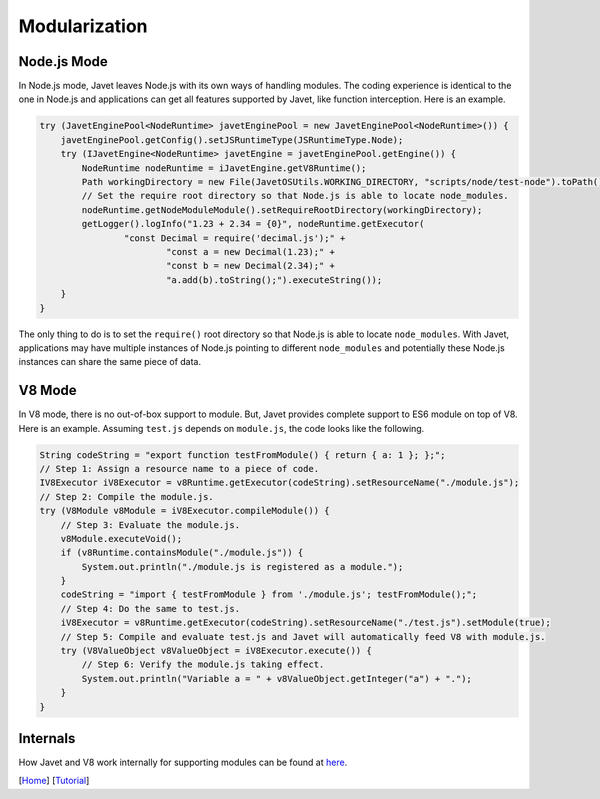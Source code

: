 ==============
Modularization
==============

Node.js Mode
============

In Node.js mode, Javet leaves Node.js with its own ways of handling modules. The coding experience is identical to the one in Node.js and applications can get all features supported by Javet, like function interception. Here is an example.

.. code-block:: java

    try (JavetEnginePool<NodeRuntime> javetEnginePool = new JavetEnginePool<NodeRuntime>()) {
        javetEnginePool.getConfig().setJSRuntimeType(JSRuntimeType.Node);
        try (IJavetEngine<NodeRuntime> javetEngine = javetEnginePool.getEngine()) {
            NodeRuntime nodeRuntime = iJavetEngine.getV8Runtime();
            Path workingDirectory = new File(JavetOSUtils.WORKING_DIRECTORY, "scripts/node/test-node").toPath();
            // Set the require root directory so that Node.js is able to locate node_modules.
            nodeRuntime.getNodeModuleModule().setRequireRootDirectory(workingDirectory);
            getLogger().logInfo("1.23 + 2.34 = {0}", nodeRuntime.getExecutor(
                    "const Decimal = require('decimal.js');" +
                            "const a = new Decimal(1.23);" +
                            "const b = new Decimal(2.34);" +
                            "a.add(b).toString();").executeString());
        }
    }

The only thing to do is to set the ``require()`` root directory so that Node.js is able to locate ``node_modules``. With Javet, applications may have multiple instances of Node.js pointing to different ``node_modules`` and potentially these Node.js instances can share the same piece of data.

V8 Mode
=======

In V8 mode, there is no out-of-box support to module. But, Javet provides complete support to ES6 module on top of V8. Here is an example. Assuming ``test.js`` depends on ``module.js``, the code looks like the following.

.. code-block:: java

    String codeString = "export function testFromModule() { return { a: 1 }; };";
    // Step 1: Assign a resource name to a piece of code.
    IV8Executor iV8Executor = v8Runtime.getExecutor(codeString).setResourceName("./module.js");
    // Step 2: Compile the module.js.
    try (V8Module v8Module = iV8Executor.compileModule()) {
        // Step 3: Evaluate the module.js.
        v8Module.executeVoid();
        if (v8Runtime.containsModule("./module.js")) {
            System.out.println("./module.js is registered as a module.");
        }
        codeString = "import { testFromModule } from './module.js'; testFromModule();";
        // Step 4: Do the same to test.js.
        iV8Executor = v8Runtime.getExecutor(codeString).setResourceName("./test.js").setModule(true);
        // Step 5: Compile and evaluate test.js and Javet will automatically feed V8 with module.js.
        try (V8ValueObject v8ValueObject = iV8Executor.execute()) {
            // Step 6: Verify the module.js taking effect.
            System.out.println("Variable a = " + v8ValueObject.getInteger("a") + ".");
        }
    }

Internals
=========

How Javet and V8 work internally for supporting modules can be found at `here <../development/design.rst>`_.

.. image:: ../resources/images/javet_module_system.png?raw=true
    :alt: Javet Module System

[`Home <../../README.rst>`_] [`Tutorial <index.rst>`_]
